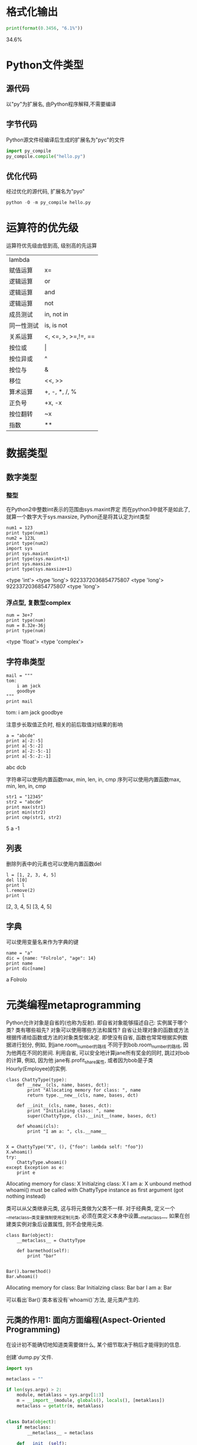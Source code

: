 * 格式化输出

#+BEGIN_SRC python :session :results raw drawer output :exports both
  print(format(0.3456, "6.1%"))
#+END_SRC

#+RESULTS:
:RESULTS:
34.6%
:END:
  
* Python文件类型
** 源代码
以"py"为扩展名, 由Python程序解释,不需要编译

** 字节代码
Python源文件经编译后生成的扩展名为"pyc"的文件

#+BEGIN_SRC python 
  import py_compile
  py_compile.compile("hello.py")
#+END_SRC

** 优化代码
经过优化的源代码, 扩展名为"pyo"

#+BEGIN_SRC python
  python -O -m py_compile hello.py
#+END_SRC

* 运算符的优先级
运算符优先级由低到高, 级别高的先运算

|------------+---------------------|
| lambda     |                     |
| 赋值运算   | x=                  |
| 逻辑运算   | or                  |
| 逻辑运算   | and                 |
| 逻辑运算   | not                 |
| 成员测试   | in, not in          |
| 同一性测试 | is, is not          |
| 关系运算   | <, <=, >, >=,!=, == |
| 按位或     | \vert               |
| 按位异或   | ^                   |
| 按位与     | &                   |
| 移位       | <<, >>              |
| 算术运算   | +, -, *, /, %       |
| 正负号     | +x, -x              |
| 按位翻转   | ~x                  |
| 指数       | **                  |

* 数据类型
** 数字类型
*** 整型
在Python2中整数int表示的范围由sys.maxint界定
而在python3中就不是如此了, 就算一个数字大于sys.maxsize, Python还是将其认定为int类型

#+BEGIN_SRC ipython :session :results raw drawer output :exports both
  num1 = 123
  print type(num1)
  num2 = 123L
  print type(num2)
  import sys
  print sys.maxint
  print type(sys.maxint+1)
  print sys.maxsize
  print type(sys.maxsize+1)
#+END_SRC

#+RESULTS:
:RESULTS:
<type 'int'>
<type 'long'>
9223372036854775807
<type 'long'>
9223372036854775807
<type 'long'>
:END:

*** 浮点型, 复数型complex

#+BEGIN_SRC ipython :session :results raw drawer output :exports both
  num = 3e+7
  print type(num)
  num = 8.32e-36j
  print type(num)
#+END_SRC

#+RESULTS:
:RESULTS:
<type 'float'>
<type 'complex'>
:END:

** 字符串类型

#+BEGIN_SRC ipython :session :results raw drawer output :exports both
  mail = """
  tom:
      i am jack
      goodbye
  """
  print mail
#+END_SRC

#+RESULTS:
:RESULTS:

tom:
    i am jack
    goodbye

:END:

注意步长取值正负时, 相关的前后取值对结果的影响
#+BEGIN_SRC ipython :session :results raw drawer output :exports both
  a = "abcde"
  print a[-2:-5]
  print a[-5:-2]
  print a[-2:-5:-1]
  print a[-5:-2:-1]
#+END_SRC

#+RESULTS:
:RESULTS:

abc
dcb

:END:

字符串可以使用内置函数max, min, len, in, cmp
序列可以使用内置函数max, min, len, in, cmp

#+BEGIN_SRC ipython :session :results raw drawer output :exports both
  str1 = "12345"
  str2 = "abcde"
  print max(str1)
  print min(str2)
  print cmp(str1, str2)
#+END_SRC

#+RESULTS:
:RESULTS:
5
a
-1
:END:

** 列表
删除列表中的元素也可以使用内置函数del

#+BEGIN_SRC ipython :session :results raw drawer output :exports both
  l = [1, 2, 3, 4, 5]
  del l[0]
  print l
  l.remove(2)
  print l
#+END_SRC

#+RESULTS:
:RESULTS:
[2, 3, 4, 5]
[3, 4, 5]
:END:

** 字典
可以使用变量名来作为字典的键

#+BEGIN_SRC ipython :session :results raw drawer output :exports both
  name = "a"
  dic = {name: "Folrolo", "age": 14}
  print name
  print dic[name]
#+END_SRC

#+RESULTS:
:RESULTS:
a
Folrolo
:END:

* 元类编程metaprogramming
Python允许对象是自省的(也称为反射).
即自省对象能够描述自己: 实例属于哪个类? 类有哪些祖先? 对象可以使用哪些方法和属性?
自省让处理对象的函数或方法根据传递给函数或方法的对象类型做决定.
即使没有自省, 函数也常常根据实例数据进行划分, 例如, 到jane.room_number的路线
不同于到bob.room_number的路线, 因为他两在不同的房间.
利用自省, 可以安全地计算jane所有奖金的同时, 跳过对bob的计算, 例如, 因为他
jane有.profit_share属性, 或者因为bob是子类Hourly(Employee)的实例.

#+BEGIN_SRC ipython :preamble # -*- coding: utf-8 -*- :results raw drawer output :exports both :session ChattyType
  class ChattyType(type):
      def __new__(cls, name, bases, dct):
          print "Allocating memory for class: ", name
          return type.__new__(cls, name, bases, dct)

      def __init__(cls, name, bases, dct):
          print "Initialzing class: ", name
          super(ChattyType, cls).__init__(name, bases, dct)

      def whoami(cls):
          print "I am a: ", cls.__name__


  X = ChattyType("X", (), {"foo": lambda self: "foo"})
  X.whoami()
  try:
      ChattyType.whoami()
  except Exception as e:
      print e
#+END_SRC

#+RESULTS:
:RESULTS:
Allocating memory for class:  X
Initialzing class:  X
I am a:  X
unbound method whoami() must be called with ChattyType instance as first argument (got nothing instead)
:END:

类可以从父类继承元类, 这与将元类做为父类不一样.
对于经典类, 定义一个__metaclass__类变量强制使用定制元类,
必须在类定义本身中设置__metaclass__, 如果在创建类实例对象后设置属性,
则不会使用元类.

#+BEGIN_SRC ipython :preamble # -*- coding: utf-8 -*- :results raw drawer output :exports both :session ChattyType
  class Bar(object):
      __metaclass__ = ChattyType

      def barmethod(self):
          print "bar"


  Bar().barmethod()
  Bar.whoami()
#+END_SRC

#+RESULTS:
:RESULTS:
Allocating memory for class:  Bar
Initialzing class:  Bar
bar
I am a:  Bar
:END:
可以看出`Bar()`类本省没有`whoami()`方法, 是元类产生的.

** 元类的作用1: 面向方面编程(Aspect-Oriented Programming)
在设计初不能确切地知道类需要做什么, 某个细节取决于稍后才能得到的信息.

创建`dump.py`文件.

#+BEGIN_SRC python :preamble # -*- coding: utf-8 -*- :results output 
  import sys

  metaclass = ""

  if len(sys.argv) > 2:
      module, metaklass = sys.argv[1:3]
      m = __import__(module, globals(), locals(), [metaklass])
      metaclass = getattr(m, metaklass)


  class Data(object):
      if metaclass:
          __metaclass__ = metaclass

      def __init__(self):
          self.num = 38
          self.lst = ["a", "b", "c"]
          self.str = "spam"

      def dumps(self):
          return "self"

      def __str__(self):
          return self.dumps()


  data = Data()
  print data
#+END_SRC

#+RESULTS:
: self

在终端中运行

#+BEGIN_SRC sh
  ➜ python dump.py gnosis.magic MetaXMLPickler
  <?xml version="1.0"?>
  <!DOCTYPE PyObject SYSTEM "PyObjects.dtd">
  <PyObject module="__main__" class="Data" id="4332679056">
  <attr name="lst" type="list" id="4332700304" >
  <item type="string" value="a" />
  <item type="string" value="b" />
  <item type="string" value="c" />
  </attr>
  <attr name="num" type="numeric" value="38" />
  <attr name="str" type="string" value="spam" />
  </PyObject>
#+END_SRC

这是因为使用了`gnosis.magic`模块中的`MetaXMLPickler`元类重写了`dumps()`函数.
源代码如下:

#+BEGIN_SRC python
  class MetaPickler(type):
      "Metaclass for gnosis.xml.pickle serialization"
      def __init__(cls, name, bases, dict):
          from gnosis.xml.pickle import dumps
          super(MetaPickler, cls).__init__(name, bases, dict)
          setattr(cls, 'dumps', dumps)
  MetaXMLPickler = MetaPickler
#+END_SRC

可见元类的常见用法如`MetaPickler`所示: 添加, 删除, 重命名或替换所产生
类中定义的方法.

** 元类的查找顺序

#+BEGIN_QUOTE
  If dict['__metaclass__'] exists, it is used.
  Otherwise, if there is at least one base class, its metaclass is used (this looks for a __class__ attribute first and if not found, uses its type).
  Otherwise, if a global variable named __metaclass__ exists, it is used.
  Otherwise, the old-style, classic metaclass (types.ClassType) is used.
#+END_QUOTE

#+BEGIN_SRC ipython :preamble # -*- coding: utf-8 -*- :results raw drawer output :exports both :session
  class ChattyType(type):
      def __new__(cls, name, bases, dct):
          print "Allocating memory for class: ", name
          return type.__new__(cls, name, bases, dct)

      def __init__(cls, name, bases, dct):
          print "Initialzing class: ", name
          super(ChattyType, cls).__init__(name, bases, dct)

      def whoami(cls):
          print "I am a: ", cls.__name__


  __metaclass__ = ChattyType


  # 注意如果想要模块全局元类变量 `__metaclass__` 生效, 在此后的
  # 所有类都不能继承自 `object`.
  # 即`class Bar(object):` 是不能使得自定义的元类生效的, 反而是使用
  # `object` 的元类 `type`.
  class Bar():
      def barmethod(self):
          print "bar"


  Bar().barmethod()
  Bar.whoami()
#+END_SRC

#+RESULTS:
:RESULTS:
Allocating memory for class:  Bar
Initialzing class:  Bar
bar
I am a:  Bar
:END:

* Python多线程join()的作用
- 阻塞主进程, 专注于多线程中的任务
- 多线程多join()方法, 依次执行各线程的join()方法, 前一个结束才能执行后一个
- 前一个线程的join()无参数, 则等待该线程结束, 再开始执行下一个线程的join()方法
- 参数timeout为指定线程的阻塞时间, 时间到后就继续执行thread.join()语句后的代码
 
#+BEGIN_SRC ipython :preamble # -*- coding: utf-8 -*- :results raw drawer output list :exports both :session
  import threading
  import time


  def doWaiting1():
      print('start waiting1: ' + time.strftime('%H:%M:%S') + "\n")
      time.sleep(3)
      print('stop waiting1: ' + time.strftime('%H:%M:%S') + "\n")


  def doWaiting2():
      print('start waiting2: ' + time.strftime('%H:%M:%S') + "\n")
      time.sleep(8)
      print('stop waiting2: ' + time.strftime('%H:%M:%S') + "\n")


  tasks = []
  thread1 = threading.Thread(target=doWaiting1)
  thread1.start()
  tasks.append(thread1)
  thread2 = threading.Thread(target=doWaiting2)
  thread2.start()
  tasks.append(thread2)
  print('start join: ' + time.strftime('%H:%M:%S') + "\n")
  for task in tasks:
      task.join()
  print('end join: ' + time.strftime('%H:%M:%S') + "\n")
#+END_SRC

#+RESULTS:
:RESULTS:
- start join: 01:07:57
- start waiting1: 01:07:57
- start waiting2: 01:07:57
- stop waiting1: 01:08:00
- stop waiting2: 01:08:05
- end join: 01:08:05
:END:

#+BEGIN_SRC ipython :preamble # -*- coding: utf-8 -*- :results raw drawer output list :exports both :session
  import threading
  import time


  def doWaiting1():
      print('start waiting1: ' + time.strftime('%H:%M:%S') + "\n")
      time.sleep(3)
      print('stop waiting1: ' + time.strftime('%H:%M:%S') + "\n")


  def doWaiting2():
      print('start waiting2: ' + time.strftime('%H:%M:%S') + "\n")
      time.sleep(8)
      print('stop waiting2: ' + time.strftime('%H:%M:%S') + "\n")


  tasks = []
  thread1 = threading.Thread(target=doWaiting1)
  thread1.start()
  tasks.append(thread1)
  thread2 = threading.Thread(target=doWaiting2)
  thread2.start()
  tasks.append(thread2)
  print('start join: ' + time.strftime('%H:%M:%S') + "\n")
  for task in tasks:
      task.join(timeout=2)
  print('end join: ' + time.strftime('%H:%M:%S') + "\n")

#+END_SRC

#+RESULTS:
:RESULTS:
- start waiting1: 01:14:15
- start waiting2: 01:14:15
- start join: 01:14:15
- stop waiting1: 01:14:18
- end join: 01:14:19
:END:

* 常见错误
** 使用列表作为函数的可选参数默认值

#+BEGIN_SRC ipython :session :results raw drawer output :exports both
  def foo(bar=[]):
      bar.append("baz")
      return bar

  print foo()
  print foo()
  print foo()
#+END_SRC

#+RESULTS:
:RESULTS:
['baz']
['baz', 'baz']
['baz', 'baz', 'baz']
:END:

因为可选参数默认值的设置在Python中只会被执行一次, 即在定义该函数的时候.
在函数foo()被定义是, 参数bar被初始化为默认值(最刚开始是一个空列表), 但是之后每次
函数foo()被调用时, 都会继续使用初始化生成的那个列表.

解决方法:

#+BEGIN_SRC ipython :session :results raw drawer output :exports both
  def foo(bar=None):
      if bar is None:
          bar = []
      bar.append("baz")
      return bar
  print foo()
  print foo()
  print foo()
#+END_SRC

#+RESULTS:
:RESULTS:
['baz']
['baz']
['baz']
:END:

** 错误指定异常代码块的参数

   #+BEGIN_SRC python
     try:
         l = ["a", "b"]
         int(l[2])
     except ValueError, IndexError:
         pass
   #+END_SRC

  #+RESULTS:
  :RESULTS:
  IndexErrorTraceback (most recent call last)
  <ipython-input-10-9f1f803fe9e1> in <module>()
        1 try:
        2     l = ["a", "b"]
  ----> 3     int(l[2])
        4 except ValueError, IndexError:
        5     pass

  IndexError: list index out of range
  :END:

在上述代码中, except语句没有捕获IndexError异常, 而是将出现的异常绑定到了一个名为
IndexError的参数中.

解决方法:

#+BEGIN_SRC ipython :session :results raw drawer output :exports both
  try:
      l = ["a", "b"]
      int(l[2])
  except (ValueError, IndexError) as e:
      print e
      pass
#+END_SRC

#+RESULTS:
:RESULTS:
list index out of range
:END:

** 错误理解Python中的变量名解析

   #+BEGIN_SRC ipython
     x = 10
     def foo():
         x += 1
         print x
     foo()
   #+END_SRC

   #+RESULTS:
   UnboundLocalErrorTraceback (most recent call last)
   <ipython-input-17-7d1ba0f04350> in <module>()
        3     x += 1
        4     print x
   ----> 5 foo()

   <ipython-input-17-7d1ba0f04350> in foo()
         1 x = 10
         2 def foo():
   ----> 3     x += 1
         4     print x
         5 foo()

   UnboundLocalError: local variable 'x' referenced before assignment

   :RESULTS:
   :END:

这是因为在某个作用域内为变量赋值时, 该变量被Python解释器自动视为该作用
域的本地变量, 并取代任何上一层作用域内相同名称的变量.
    
  #+BEGIN_SRC ipython
    lst = [1, 2, 3]
    def foo():
        lst.append(5)
    foo()
    print lst
  #+END_SRC

  #+RESULTS:
  :RESULTS:
  [1, 2, 3, 5]
  :END:

  #+BEGIN_SRC ipython
    lst = [1, 2, 3]
    def foo():
        lst += [4]
    foo()
    print lst
  #+END_SRC

  #+RESULTS:
  :RESULTS:
  UnboundLocalErrorTraceback (most recent call last)
  <ipython-input-20-c4cdd4b0687e> in <module>()
        2 def foo():
        3     lst += [4]
  ----> 4 foo()
        5 print lst

  <ipython-input-20-c4cdd4b0687e> in foo()
        1 lst = [1, 2, 3]
        2 def foo():
  ----> 3     lst += [4]
        4 foo()
        5 print lst

  UnboundLocalError: local variable 'lst' referenced before assignment
  :END:
函数foo()在尝试为lst赋值, lst被解释器认为是函数本地作用域的变量, 同时为lst赋值的
又是居于lst变量本身, lst也被认为是函数本地作用域的变量, 所以解释器认为该变量还没有被定义, 出现错误.

** 在遍历列表时更改列表

#+BEGIN_SRC ipython
  odd = lambda x : bool(x % 2)
  numbers = [n for n in xrange(10)]
  for i in xrange(len(numbers)):
      if odd(numbers[i]):
          del numbers[i]
#+END_SRC

#+RESULTS:
IndexErrorTraceback (most recent call last)
<ipython-input-21-4a2e197bb0f6> in <module>()
      2 numbers = [n for n in xrange(10)]
      3 for i in xrange(len(numbers)):
----> 4     if odd(numbers[i]):
      5         del numbers[i]

IndexError: list index out of range
:RESULTS:
:END:

解决方法:

#+BEGIN_SRC ipython :session :results raw drawer output :exports both
  odd = lambda x : bool(x % 2)
  numbers = [n for n in xrange(10)]
  numbers[:] = [n for n in numbers if odd(n)]
  print numbers
#+END_SRC

#+RESULTS:
:RESULTS:
[1, 3, 5, 7, 9]
:END:

使用列表解析可以避免出现这种问题.

** 在函数中执行exec不会影响全局变量

#+BEGIN_SRC ipython :preamble # -*- coding: utf-8 -*- :session :results raw drawer output list :exports both
  x = 2


  def foo():
      print x

  def bar():
      print x
      x = 3


  def hmn():
      print x
      exec("x = 3")
      print "x in function hmn(): ", x


  try:
      foo()
  except:
      print "Oops"


  try:
      bar()
  except Exception as e:
      print e
      print "Oops"


  try:
      hmn()
  except:
      print "Oops"

  print "x in global: ", x

  exec("x = 3")
  print "x in global after exec: ", x
#+END_SRC

#+RESULTS:
:RESULTS:
- 2
- local variable 'x' referenced before assignment
- Oops
- 2
- x in function hmn():  3
- x in global:  2
- x in global after exec:  3
:END:

** 理解__mro__和元类
以下为Python2的输出结果:

#+BEGIN_SRC python :results output list 
  class M(type):
      def __init__(cls, name, bases, attrs, **kwargs):
          super(M, cls).__init__(name, bases, attrs, **kwargs)

          def f(self):
              try:
                  super(cls, self).f()
              except AttributeError:
                  pass
              print name, type(self).__name__ 
          cls.f = f


  class A():
      __metaclass__ = M
      pass


  class AA(A):
      pass


  class AAA(AA):
      pass


  class B():
      __metaclass__ = M
      pass


  class C(AAA, B):
      __metaclass__ = M
      pass


  C().f()
  print(C.__mro__)
#+END_SRC

#+RESULTS:
: - B C
: - A C
: - AA C
: - AAA C
: - C C
: - (<class '__main__.C'>, <class '__main__.AAA'>, <class '__main__.AA'>, <class '__main__.A'>, <class '__main__.B'>, <type 'object'>)

以下为Python3的输出结果:

#+BEGIN_SRC python 
  class M(type):
      def __init__(cls, name, bases, attrs, **kwargs):
          super().__init__(name, bases, attrs, **kwargs)

          def f(self):
              try:
                  super(cls, self).f()
              except AttributeError:
                  pass
              print (name, type(self).__name__) 
          cls.f = f


  class A(metaclass=M):
      pass


  class AA(A):
      pass


  class AAA(AA):
      pass


  class B(metaclass=M):
      pass


  class C(AAA, B, metaclass=M):
      pass


  C().f()
  print(C.__mro__)
#+END_SRC

#+RESULTS:
: - B C
: - A C
: - AA C
: - AAA C
: - C C
: - (<class '__main__.C'>, <class '__main__.AAA'>, <class '__main__.AA'>, <class '__main__.A'>, <class '__main__.B'>, <class 'object'>)

* yield的理解

#+BEGIN_SRC ipython :preamble # -*- coding: utf-8 -*- :results raw drawer output list :exports both :session yield_test
  def test():
      i = 0
      a = 4
      while i < a:
          x = yield i
          i += 1


  for i in test():
      print(i)
#+END_SRC

#+RESULTS:
:RESULTS:
- 0
- 1
- 2
- 3
:END:

#+BEGIN_SRC python 
  t = test()
  print(t)
  print(t.next())
  print(t.next())
  print(t.next())
  print(t.next())
#+END_SRC

#+RESULTS:
:RESULTS:
- <generator object test at 0x103667640>
- 0
- 1
- 2
- 3
- StopIterationTraceback (most recent call last)
<ipython-input-2-a8e2c17b3394> in <module>()
      5 print(t.next())
      6 print(t.next())
----> 7 print(t.next())

StopIteration: 
:END:

#+BEGIN_SRC python
  def test():
      x = yield "第一次yield的值"
      print(x)
      x = yield "第二次yield的值"
      print(x)
      x = yield


  gen = test()
  print(gen.send("第一次send的值"))
#+END_SRC

#+RESULTS:
:RESULTS:
TypeErrorTraceback (most recent call last)
<ipython-input-3-a13210904ae1> in <module>()
      8 
      9 gen = test()
---> 10 print(gen.send("第一次send的值"))

TypeError: can't send non-None value to a just-started generator
:END:

#+BEGIN_SRC ipython :preamble # -*- coding: utf-8 -*- :results raw drawer output list :exports both :session yield_send
  def test():
      x = yield "第一次yield的值"
      print(x)
      x = yield "第二次yield的值"
      print(x)
      x = yield


  gen = test()
  print(gen.next())
#+END_SRC

#+RESULTS:
:RESULTS:
- 第一次yield的值
:END:

#+BEGIN_SRC ipython :preamble # -*- coding: utf-8 -*- :results raw drawer output list :exports both :session yield_send
  print(gen.send("第一次send的值"))
#+END_SRC

#+RESULTS:
:RESULTS:
- 第一次send的值
- 第二次yield的值
:END:

#+BEGIN_SRC ipython :preamble # -*- coding: utf-8 -*- :results raw drawer output list :exports both :session yield_send
  print(gen.send("第二次send的值"))
#+END_SRC

#+RESULTS:
:RESULTS:
- 第二次send的值
- None
:END:

#+BEGIN_SRC ipython :preamble # -*- coding: utf-8 -*- :results raw drawer output list :exports both :session
  i = 0
  seq = ["one", "two", "three"]
  for element in seq:
      seq[i] = "%d: %s" % (i, seq[i])
      i += 1
  print seq
#+END_SRC

#+RESULTS:
:RESULTS:
- ['0: one', '1: two', '2: three']
:END:

#+BEGIN_SRC ipython :preamble # -*- coding: utf-8 -*- :results raw drawer output list :exports both :session
  seq = ["one", "two", "three"]
  for i, element in enumerate(seq):
      seq[i] = "%d: %s" % (i, element)
  print seq
#+END_SRC

#+RESULTS:
:RESULTS:
- ['0: one', '1: two', '2: three']
:END:

或者使用列表解析式进行重构:

#+BEGIN_SRC ipython :preamble # -*- coding: utf-8 -*- :results raw drawer output list :exports both :session
  def _treatment(pos, element):
      return "%d: %s" % (pos, element)

  seq = ["one", "two", "three"]
  print [_treatment(i, el) for i, el in enumerate(seq)]
#+END_SRC

#+RESULTS:
:RESULTS:
- ['0: one', '1: two', '2: three']
:END:

* 导入和作用域
* defaultdict

#+BEGIN_SRC ipython :preamble # -*- coding: utf-8 -*- :results raw drawer output list :exports both :session
  from collections import defaultdict

  s = [("yellow", 1), ("blue", 2), ("yellow", 3), ("blue", 4), ("red", 5)]
  d = defaultdict(list)
  for k, v in s:
      d[k].append(v)
  print(d.items())
#+END_SRC

#+RESULTS:
:RESULTS:
- [('blue', [2, 4]), ('red', [5]), ('yellow', [1, 3])]
:END:

* 内省

#+BEGIN_SRC ipython :preamble # -*- coding: utf-8 -*- :results raw drawer output list :exports both :session
  class A(object):
      pass


  class B(A):
      pass


  o = B()
  print(isinstance(o, A))
  print(issubclass(B, B))
#+END_SRC

#+RESULTS:
:RESULTS:
- True
- True
:END:

为什么`B`会是`B`的子类呢?
是为了和`isinstance(obj, cls) == issubclass(type(obj), cls)`这个规则保持一致.

